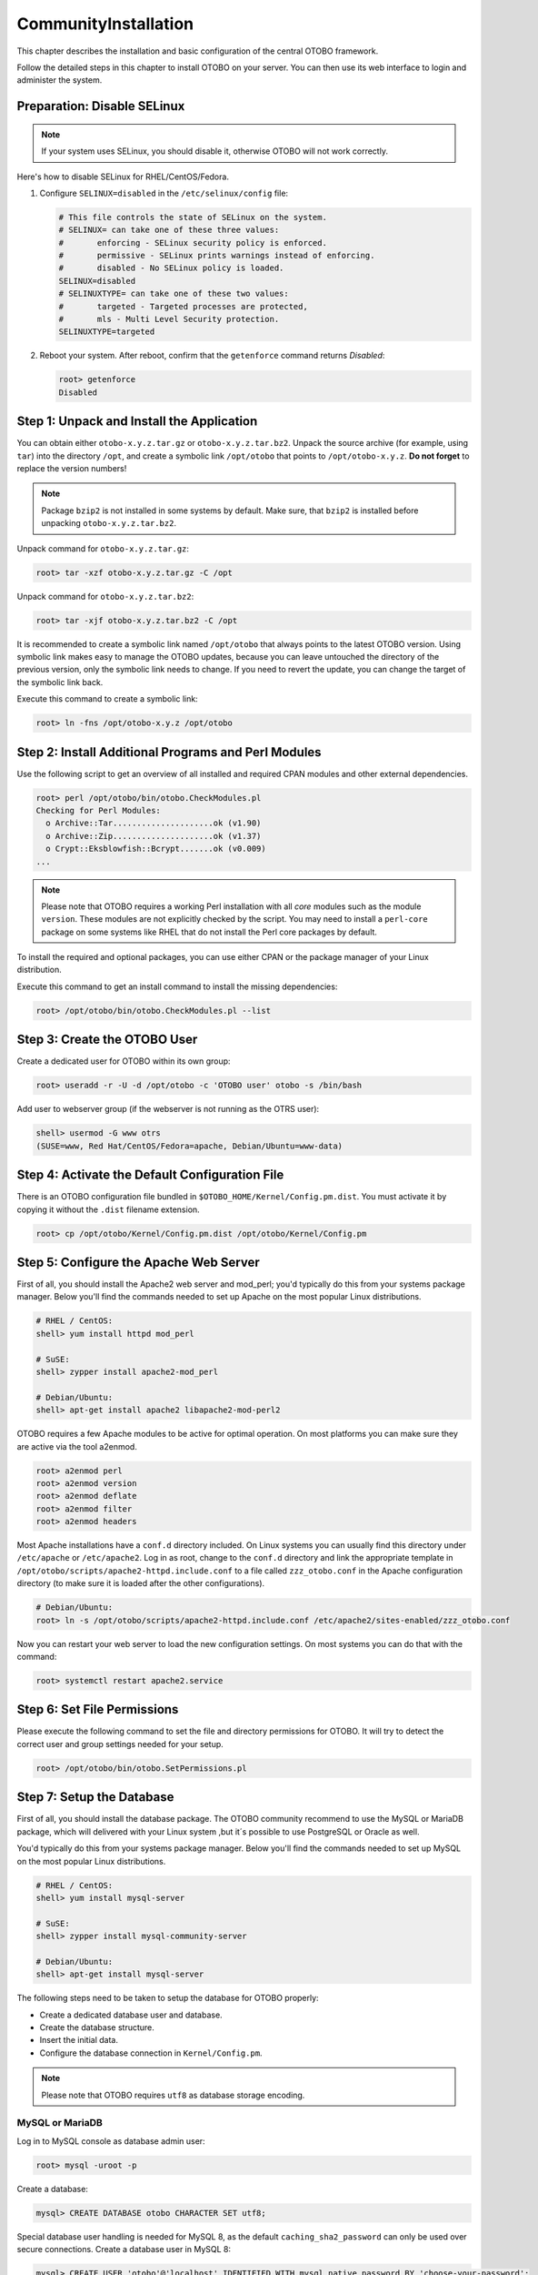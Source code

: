 CommunityInstallation
============

This chapter describes the installation and basic configuration of the central OTOBO framework.

Follow the detailed steps in this chapter to install OTOBO on your server. You can then use its web interface to login and administer the system.


Preparation: Disable SELinux
----------------------------

.. note::

   If your system uses SELinux, you should disable it, otherwise OTOBO will not work correctly.

Here's how to disable SELinux for RHEL/CentOS/Fedora.

1. Configure ``SELINUX=disabled`` in the ``/etc/selinux/config`` file:

   .. code-block:: none

      # This file controls the state of SELinux on the system.
      # SELINUX= can take one of these three values:
      #       enforcing - SELinux security policy is enforced.
      #       permissive - SELinux prints warnings instead of enforcing.
      #       disabled - No SELinux policy is loaded.
      SELINUX=disabled
      # SELINUXTYPE= can take one of these two values:
      #       targeted - Targeted processes are protected,
      #       mls - Multi Level Security protection.
      SELINUXTYPE=targeted

2. Reboot your system. After reboot, confirm that the ``getenforce`` command returns *Disabled*:

   .. code-block:: bash

      root> getenforce
      Disabled


Step 1: Unpack and Install the Application
------------------------------------------

You can obtain either ``otobo-x.y.z.tar.gz`` or ``otobo-x.y.z.tar.bz2``. Unpack the source archive (for example, using ``tar``) into the directory ``/opt``, and create a symbolic link ``/opt/otobo`` that points to ``/opt/otobo-x.y.z``. **Do not forget** to replace the version numbers!

.. note::

   Package ``bzip2`` is not installed in some systems by default. Make sure, that ``bzip2`` is installed before unpacking ``otobo-x.y.z.tar.bz2``.

Unpack command for ``otobo-x.y.z.tar.gz``:

.. code-block:: bash

   root> tar -xzf otobo-x.y.z.tar.gz -C /opt

Unpack command for ``otobo-x.y.z.tar.bz2``:

.. code-block:: bash

   root> tar -xjf otobo-x.y.z.tar.bz2 -C /opt

It is recommended to create a symbolic link named ``/opt/otobo`` that always points to the latest OTOBO version. Using symbolic link makes easy to manage the OTOBO updates, because you can leave untouched the directory of the previous version, only the symbolic link needs to change. If you need to revert the update, you can change the target of the symbolic link back.

Execute this command to create a symbolic link:

.. code-block:: bash

   root> ln -fns /opt/otobo-x.y.z /opt/otobo


Step 2: Install Additional Programs and Perl Modules
----------------------------------------------------

Use the following script to get an overview of all installed and required CPAN modules and other external dependencies.

.. code-block:: none

   root> perl /opt/otobo/bin/otobo.CheckModules.pl
   Checking for Perl Modules:
     o Archive::Tar.....................ok (v1.90)
     o Archive::Zip.....................ok (v1.37)
     o Crypt::Eksblowfish::Bcrypt.......ok (v0.009)
   ...

.. note::

   Please note that OTOBO requires a working Perl installation with all *core* modules such as the module ``version``. These modules are not explicitly checked by the script. You may need to install a ``perl-core`` package on some systems like RHEL that do not install the Perl core packages by default.

To install the required and optional packages, you can use either CPAN or the package manager of your Linux distribution.

Execute this command to get an install command to install the missing dependencies:

.. code-block:: bash

   root> /opt/otobo/bin/otobo.CheckModules.pl --list


Step 3: Create the OTOBO User
----------------------------

Create a dedicated user for OTOBO within its own group:

.. code-block:: bash

   root> useradd -r -U -d /opt/otobo -c 'OTOBO user' otobo -s /bin/bash

Add user to webserver group (if the webserver is not running as the OTRS user):

.. code-block:: bash

   shell> usermod -G www otrs
   (SUSE=www, Red Hat/CentOS/Fedora=apache, Debian/Ubuntu=www-data)


Step 4: Activate the Default Configuration File
-----------------------------------------------

There is an OTOBO configuration file bundled in ``$OTOBO_HOME/Kernel/Config.pm.dist``. You must activate it by copying it without the ``.dist`` filename extension.

.. code-block:: bash

   root> cp /opt/otobo/Kernel/Config.pm.dist /opt/otobo/Kernel/Config.pm


Step 5: Configure the Apache Web Server
---------------------------------------

First of all, you should install the Apache2 web server and mod_perl; you'd typically do this from your systems package manager.
Below you'll find the commands needed to set up Apache on the most popular Linux distributions.

.. code-block:: bash

   # RHEL / CentOS:
   shell> yum install httpd mod_perl

   # SuSE:
   shell> zypper install apache2-mod_perl

   # Debian/Ubuntu:
   shell> apt-get install apache2 libapache2-mod-perl2

OTOBO requires a few Apache modules to be active for optimal operation. On most platforms you can make sure they are active via the tool a2enmod.

.. code-block:: bash

   root> a2enmod perl
   root> a2enmod version
   root> a2enmod deflate
   root> a2enmod filter
   root> a2enmod headers

Most Apache installations have a ``conf.d`` directory included. On Linux systems you can usually find this directory under ``/etc/apache`` or ``/etc/apache2``. Log in as root, change to the ``conf.d`` directory and
link the appropriate template in ``/opt/otobo/scripts/apache2-httpd.include.conf`` to a file called
``zzz_otobo.conf`` in the Apache configuration directory (to make sure it is loaded after the other configurations).

.. code-block:: bash

   # Debian/Ubuntu:
   root> ln -s /opt/otobo/scripts/apache2-httpd.include.conf /etc/apache2/sites-enabled/zzz_otobo.conf

Now you can restart your web server to load the new configuration settings. On most systems you can do that with the command:

.. code-block:: bash

   root> systemctl restart apache2.service


Step 6: Set File Permissions
----------------------------

Please execute the following command to set the file and directory permissions for OTOBO. It will try to detect the correct user and group settings needed for your setup.

.. code-block:: bash

   root> /opt/otobo/bin/otobo.SetPermissions.pl


Step 7: Setup the Database
--------------------------

First of all, you should install the database package. The OTOBO community recommend to use the MySQL or MariaDB package, which will delivered with your Linux system ,but it´s possible to use PostgreSQL or Oracle as well.

You'd typically do this from your systems package manager.
Below you'll find the commands needed to set up MySQL on the most popular Linux distributions.

.. code-block:: bash

   # RHEL / CentOS:
   shell> yum install mysql-server

   # SuSE:
   shell> zypper install mysql-community-server

   # Debian/Ubuntu:
   shell> apt-get install mysql-server

The following steps need to be taken to setup the database for OTOBO properly:

- Create a dedicated database user and database.
- Create the database structure.
- Insert the initial data.
- Configure the database connection in ``Kernel/Config.pm``.

.. note::

   Please note that OTOBO requires ``utf8`` as database storage encoding.

MySQL or MariaDB
~~~~~~~~~~~~~~~~

Log in to MySQL console as database admin user:

.. code-block:: bash

   root> mysql -uroot -p

Create a database:

.. code-block:: bash

   mysql> CREATE DATABASE otobo CHARACTER SET utf8;

Special database user handling is needed for MySQL 8, as the default ``caching_sha2_password`` can only be used over secure connections. Create a database user in MySQL 8:

.. code-block:: bash

   mysql> CREATE USER 'otobo'@'localhost' IDENTIFIED WITH mysql_native_password BY 'choose-your-password';

Create a database user in older MySQL versions:

.. code-block:: bash

   mysql> CREATE USER 'otobo'@'localhost' IDENTIFIED BY 'choose-your-password';

Assign user privileges to the new database:

.. code-block:: bash

   mysql> GRANT ALL PRIVILEGES ON otobo.* TO 'otobo'@'localhost';
   mysql> FLUSH PRIVILEGES;
   mysql> quit

Run the following commands on the shell to create schema and insert data:

.. code-block:: bash

   root> mysql -uroot -p otobo < /opt/otobo/scripts/database/otobo-schema.mysql.sql
   root> mysql -uroot -p otobo < /opt/otobo/scripts/database/otobo-initial_insert.mysql.sql
   root> mysql -uroot -p otobo < /opt/otobo/scripts/database/otobo-schema-post.mysql.sql

Configure database settings in ``Kernel/Config.pm``:

.. code-block:: perl

   $Self->{DatabaseHost} = '127.0.0.1';
   $Self->{Database}     = 'otobo';
   $Self->{DatabaseUser} = 'otobo';
   $Self->{DatabasePw}   = 'choose-your-password';
   $Self->{DatabaseDSN}  = "DBI:mysql:database=$Self->{Database};host=$Self->{DatabaseHost};";

.. note::

   The following configuration settings are recommended for MySQL setups. Please add the following lines to ``/etc/my.cnf`` under the ``[mysqld]`` section:

   .. code-block:: ini

      max_allowed_packet   = 64M
      query_cache_size     = 32M
      innodb_log_file_size = 256M


PostgreSQL
~~~~~~~~~~

.. note::

   We assume, that OTOBO and PostgreSQL server run on the same machine and PostgreSQL uses *Peer* authentication method. For more information see the `Client Authentication <https://www.postgresql.org/docs/current/client-authentication.html>`__ section in the PostgreSQL manual.

Switch to ``postgres`` user:

.. code-block:: bash

   root> su - postgres

Create a database user:

.. code-block:: bash

   postgres> createuser otobo

Create a database:

.. code-block:: bash

   postgres> createdb --encoding=UTF8 --owner=otobo otobo

Run the following commands on the shell to create schema and insert data:

.. code-block:: bash

   otobo> psql < /opt/otobo/scripts/database/otobo-schema.postgresql.sql
   otobo> psql < /opt/otobo/scripts/database/otobo-initial_insert.postgresql.sql
   otobo> psql < /opt/otobo/scripts/database/otobo-schema-post.postgresql.sql

Configure database settings in ``Kernel/Config.pm``:

.. code-block:: perl

   $Self->{DatabaseHost} = '127.0.0.1';
   $Self->{Database}     = 'otobo';
   $Self->{DatabaseUser} = 'otobo';
   $Self->{DatabasePw}   = 'choose-your-password';
   $Self->{DatabaseDSN}  = "DBI:Pg:dbname=$Self->{Database};host=$Self->{DatabaseHost};";


Finishing the Database Setup
~~~~~~~~~~~~~~~~~~~~~~~~~~~~

To verify your database setup, run the following command:

.. code-block:: none

   otobo> /opt/otobo/bin/otobo.Console.pl Maint::Database::Check
   Trying to connect to database 'DBI:Pg:dbname=otobo;host=localhost' with user 'otobo'...
   Connection successful.

Once the database is configured correctly, please initialize the system configuration with the following command:

.. code-block:: none

   otobo> /opt/otobo/bin/otobo.Console.pl Maint::Config::Rebuild
   Rebuilding the system configuration...
   Done.

.. note::

   For security reasons, please change the default password of the admin user ``root@localhost`` by generating a random password:

   .. code-block:: none

      otobo> /opt/otobo/bin/otobo.Console.pl Admin::User::SetPassword root@localhost
      Generated password 'rtB98S55kuc9'.
      Successfully set password for user 'root@localhost'.

   You can also choose to set your own password:

   .. code-block:: none

      otobo> /opt/otobo/bin/otobo.Console.pl Admin::User::SetPassword root@localhost your-own-password
      Successfully set password for user 'root@localhost'


Step 8: Setup Elasticsearch Cluster
-----------------------------------

OTOBO requires an active cluster of Elasticsearch 6.x (higher versions are not supported). The easiest way is to `setup Elasticsearch <https://www.elastic.co/guide/en/elasticsearch/reference/current/setup.html>`__ on the same host as OTOBO and binding it to its default port. With that, no further configuration in OTOBO is needed.

Additionally, OTOBO requires plugins to be installed into Elasticsearch:

.. code-block:: bash

   root> /usr/share/elasticsearch/bin/elasticsearch-plugin install --batch ingest-attachment
   root> /usr/share/elasticsearch/bin/elasticsearch-plugin install --batch analysis-icu

.. note::

   Restart Elasticsearch afterwards, or indexes will not be built.

To verify the Elasticsearch installation, you can use the following command:

.. code-block:: none

   otobo> /opt/otobo/bin/otobo.Console.pl Maint::DocumentSearch::Check
   Trying to connect to cluster...
     Connection successful.


Step 9: Start the OTOBO Daemon and Web Server
--------------------------------------------

The new OTOBO daemon is responsible for handling any asynchronous and recurring tasks in OTOBO. The built-in OTOBO web server process handles the web requests handed over from Apache. Both processes must be started from the ``otobo`` user.

.. code-block:: bash

   otobo> /opt/otobo/bin/otobo.Daemon.pl start
   otobo> /opt/otobo/bin/otobo.WebServer.pl


Step 10: First Login
--------------------

Now you are ready to login to your system at http://localhost/otobo/index.pl as user ``root@localhost`` with the password that was generated (see above).

Use http://localhost to access the external interface.


Step 11: Setup Systemd Files
----------------------------

OTOBO comes with example systemd configuration files that can be used to make sure that the OTOBO daemon and web server are started automatically after the system starts.

.. code-block:: bash

   root> cd /opt/otobo/scripts/systemd
   root> for UNIT in *.service; do cp -vf $UNIT /usr/lib/systemd/system/; systemctl enable $UNIT; done

With this step, the basic system setup is finished.


Step 12: Setup Bash Auto-Completion (optional)
----------------------------------------------

All regular OTOBO command line operations happen via the OTOBO console interface. This provides an auto completion for the bash shell which makes finding the right command and options much easier.

You can activate the bash auto-completion by installing the package ``bash-completion``. It will automatically detect and load the file ``/opt/otobo/.bash_completion`` for the ``otobo`` user.

After restarting your shell, you can just type this command followed by TAB, and it will list all available commands:

.. code-block:: bash

   otobo> /opt/otobo/bin/otobo.Console.pl

If you type a few characters of the command name, TAB will show all matching commands. After typing a complete command, all possible options and arguments will be shown by pressing TAB.

.. note::

   If you have problems, you can add the following line to your ``~/.bashrc`` to execute the commands from the file.

   .. code-block:: bash

      source /opt/otobo/.bash_completion


Step 13: Further Information
----------------------------

We advise you to read the OTOBO :doc:`performance-tuning` chapter.
